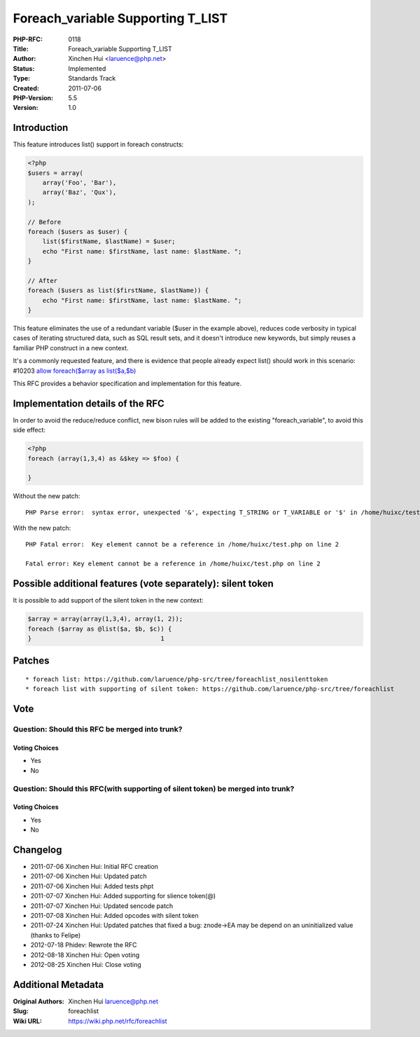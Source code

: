 Foreach_variable Supporting T_LIST
==================================

:PHP-RFC: 0118
:Title: Foreach_variable Supporting T_LIST
:Author: Xinchen Hui <laruence@php.net>
:Status: Implemented
:Type: Standards Track
:Created: 2011-07-06
:PHP-Version: 5.5
:Version: 1.0

Introduction
------------

This feature introduces list() support in foreach constructs:

.. code:: php

   <?php
   $users = array(
       array('Foo', 'Bar'),
       array('Baz', 'Qux'),
   );

   // Before
   foreach ($users as $user) {
       list($firstName, $lastName) = $user;
       echo "First name: $firstName, last name: $lastName. ";
   }

   // After
   foreach ($users as list($firstName, $lastName)) {
       echo "First name: $firstName, last name: $lastName. ";
   }

This feature eliminates the use of a redundant variable ($user in the
example above), reduces code verbosity in typical cases of iterating
structured data, such as SQL result sets, and it doesn't introduce new
keywords, but simply reuses a familiar PHP construct in a new context.

It's a commonly requested feature, and there is evidence that people
already expect list() should work in this scenario: #10203 `allow
foreach($array as list($a,$b) <https://bugs.php.net/bug.php?id=10203>`__

This RFC provides a behavior specification and implementation for this
feature.

Implementation details of the RFC
---------------------------------

In order to avoid the reduce/reduce conflict, new bison rules will be
added to the existing "foreach_variable", to avoid this side effect:

.. code:: php

   <?php
   foreach (array(1,3,4) as &$key => $foo) {

   }

Without the new patch:

::

   PHP Parse error:  syntax error, unexpected '&', expecting T_STRING or T_VARIABLE or '$' in /home/huixc/test.php on line 2

With the new patch:

::

   PHP Fatal error:  Key element cannot be a reference in /home/huixc/test.php on line 2

   Fatal error: Key element cannot be a reference in /home/huixc/test.php on line 2

Possible additional features (vote separately): silent token
------------------------------------------------------------

It is possible to add support of the silent token in the new context:

.. code:: php

   $array = array(array(1,3,4), array(1, 2));
   foreach ($array as @list($a, $b, $c)) {
   }                                   1

Patches
-------

::

    * foreach list: https://github.com/laruence/php-src/tree/foreachlist_nosilenttoken
    * foreach list with supporting of silent token: https://github.com/laruence/php-src/tree/foreachlist

Vote
----

Question: Should this RFC be merged into trunk?
~~~~~~~~~~~~~~~~~~~~~~~~~~~~~~~~~~~~~~~~~~~~~~~

Voting Choices
^^^^^^^^^^^^^^

-  Yes
-  No

Question: Should this RFC(with supporting of silent token) be merged into trunk?
~~~~~~~~~~~~~~~~~~~~~~~~~~~~~~~~~~~~~~~~~~~~~~~~~~~~~~~~~~~~~~~~~~~~~~~~~~~~~~~~

.. _voting-choices-1:

Voting Choices
^^^^^^^^^^^^^^

-  Yes
-  No

Changelog
---------

-  2011-07-06 Xinchen Hui: Initial RFC creation
-  2011-07-06 Xinchen Hui: Updated patch
-  2011-07-06 Xinchen Hui: Added tests phpt
-  2011-07-07 Xinchen Hui: Added supporting for slience token(@)
-  2011-07-07 Xinchen Hui: Updated sencode patch
-  2011-07-08 Xinchen Hui: Added opcodes with silent token
-  2011-07-24 Xinchen Hui: Updated patches that fixed a bug: znode->EA
   may be depend on an uninitialized value (thanks to Felipe)
-  2012-07-18 Phidev: Rewrote the RFC
-  2012-08-18 Xinchen Hui: Open voting
-  2012-08-25 Xinchen Hui: Close voting

Additional Metadata
-------------------

:Original Authors: Xinchen Hui laruence@php.net
:Slug: foreachlist
:Wiki URL: https://wiki.php.net/rfc/foreachlist
